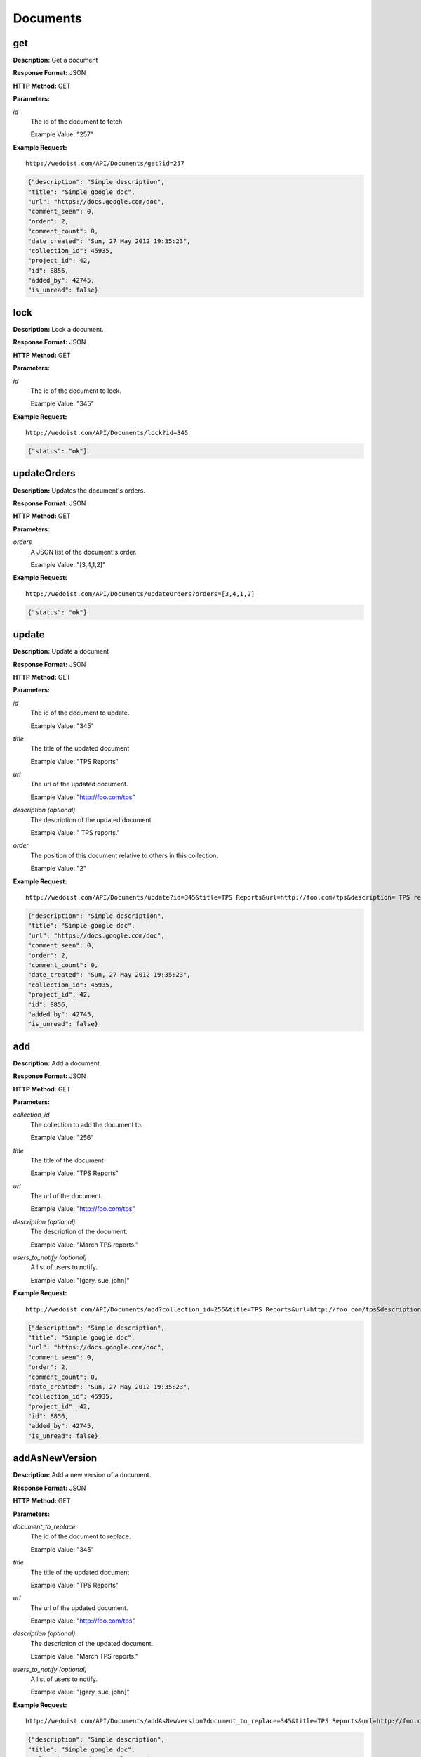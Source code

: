 Documents
---------

get
~~~

**Description:** Get a document

**Response Format:** JSON

**HTTP Method:** GET

**Parameters:**

    
*id*
    The id of the document to fetch.
    
    Example Value: "257" 

**Example Request:** ::

    http://wedoist.com/API/Documents/get?id=257

.. code-block:: json
    
    {"description": "Simple description", 
    "title": "Simple google doc", 
    "url": "https://docs.google.com/doc", 
    "comment_seen": 0, 
    "order": 2, 
    "comment_count": 0, 
    "date_created": "Sun, 27 May 2012 19:35:23",
    "collection_id": 45935, 
    "project_id": 42, 
    "id": 8856, 
    "added_by": 42745, 
    "is_unread": false}
   
lock
~~~~

**Description:** Lock a document.

**Response Format:** JSON

**HTTP Method:** GET

**Parameters:**

    
*id*
    The id of the document to lock.
    
    Example Value: "345" 

**Example Request:** ::

    http://wedoist.com/API/Documents/lock?id=345

.. code-block:: json
    
   {"status": "ok"}
   
updateOrders
~~~~~~~~~~~~

**Description:** Updates the document's orders.

**Response Format:** JSON

**HTTP Method:** GET

**Parameters:**

    
*orders*
    A JSON list of the document's order.
    
    Example Value: "[3,4,1,2]" 

**Example Request:** ::

    http://wedoist.com/API/Documents/updateOrders?orders=[3,4,1,2]

.. code-block:: json
    
   {"status": "ok"}
   
update
~~~~~~

**Description:** Update a document

**Response Format:** JSON

**HTTP Method:** GET

**Parameters:**

    
*id*
    The id of the document to update.
    
    Example Value: "345" 
*title*
    The title of the updated document
    
    Example Value: "TPS Reports" 
*url*
    The url of the updated document.
    
    Example Value: "http://foo.com/tps" 
*description (optional)*
    The description of the updated document.
    
    Example Value: " TPS reports." 
*order*
    The position of this document relative to others in this collection.
    
    Example Value: "2" 

**Example Request:** ::

    http://wedoist.com/API/Documents/update?id=345&title=TPS Reports&url=http://foo.com/tps&description= TPS reports.&order=2

.. code-block:: json
    
    {"description": "Simple description", 
    "title": "Simple google doc", 
    "url": "https://docs.google.com/doc", 
    "comment_seen": 0, 
    "order": 2, 
    "comment_count": 0, 
    "date_created": "Sun, 27 May 2012 19:35:23",
    "collection_id": 45935, 
    "project_id": 42, 
    "id": 8856, 
    "added_by": 42745, 
    "is_unread": false}
   
add
~~~

**Description:** Add a document.

**Response Format:** JSON

**HTTP Method:** GET

**Parameters:**

    
*collection_id*
    The collection to add the document to.
    
    Example Value: "256" 
*title*
    The title of the document
    
    Example Value: "TPS Reports" 
*url*
    The url of the document.
    
    Example Value: "http://foo.com/tps" 
*description (optional)*
    The description of the document.
    
    Example Value: "March TPS reports." 
*users_to_notify (optional)*
    A list of users to notify.
    
    Example Value: "[gary, sue, john]" 

**Example Request:** ::

    http://wedoist.com/API/Documents/add?collection_id=256&title=TPS Reports&url=http://foo.com/tps&description=March TPS reports.&users_to_notify=[gary, sue, john]

.. code-block:: json
    
    {"description": "Simple description", 
    "title": "Simple google doc", 
    "url": "https://docs.google.com/doc", 
    "comment_seen": 0, 
    "order": 2, 
    "comment_count": 0, 
    "date_created": "Sun, 27 May 2012 19:35:23",
    "collection_id": 45935, 
    "project_id": 42, 
    "id": 8856, 
    "added_by": 42745, 
    "is_unread": false}
   
addAsNewVersion
~~~~~~~~~~~~~~~

**Description:** Add a new version of a document.

**Response Format:** JSON

**HTTP Method:** GET

**Parameters:**

    
*document_to_replace*
    The id of the document to replace.
    
    Example Value: "345" 
*title*
    The title of the updated document
    
    Example Value: "TPS Reports" 
*url*
    The url of the updated document.
    
    Example Value: "http://foo.com/tps" 
*description (optional)*
    The description of the updated document.
    
    Example Value: "March TPS reports." 
*users_to_notify (optional)*
    A list of users to notify.
    
    Example Value: "[gary, sue, john]" 

**Example Request:** ::

    http://wedoist.com/API/Documents/addAsNewVersion?document_to_replace=345&title=TPS Reports&url=http://foo.com/tps&description=March TPS reports.&users_to_notify=[gary, sue, john]

.. code-block:: json
    
    {"description": "Simple description", 
    "title": "Simple google doc", 
    "url": "https://docs.google.com/doc", 
    "comment_seen": 0, 
    "order": 2, 
    "comment_count": 0, 
    "date_created": "Sun, 27 May 2012 19:35:23",
    "collection_id": 45935, 
    "project_id": 42, 
    "id": 8856, 
    "added_by": 42745, 
    "is_unread": false}
   
unlock
~~~~~~

**Description:** Unlock a document.

**Response Format:** JSON

**HTTP Method:** GET

**Parameters:**

    
*id*
    The id of the document to delete
    
    Example Value: "23" 

**Example Request:** ::

    http://wedoist.com/API/Documents/unlock?id=23

.. code-block:: json
    
   {"status": "ok"}
   
getCollectionDocuments
~~~~~~~~~~~~~~~~~~~~~~

**Description:** Get all of the documents in a collection.

**Response Format:** JSON

**HTTP Method:** GET

**Parameters:**

    
*collection_id*
    The id of the collection the documents should be fetched from.
    
    Example Value: "23" 

**Example Request:** ::

    http://wedoist.com/API/Documents/getCollectionDocuments?collection_id=23

.. code-block:: json
    
   {"archived": false, 
    "documents": [ {"description": "", 
                    "title": "Simple google doc", 
                    "url": "https://docs.google.com/doc", 
                    "comment_seen": 0, 
                    "order": 2, 
                    "comment_count": 0, 
                    "date_created": "Sun, 27 May 2012 19:35:23",
                    "collection_id": 45935, 
                    "project_id": 42, 
                    "id": 8856, 
                    "added_by": 42745, 
                    "is_unread": false}
                 ], 
    "name": "General", 
    "id": 45935, 
    "is_inbox": true, 
    "project_id": 44146, 
    "order": 0}
   
delete
~~~~~~

**Description:** 

**Response Format:** JSON

**HTTP Method:** GET

**Parameters:**

    
*id*
    The id of the document to delete.
    
    Example Value: "23" 

**Example Request:** ::

    http://wedoist.com/API/Documents/delete?id=23

.. code-block:: json
    
    {"description": "Simple description", 
    "title": "Simple google doc", 
    "url": "https://docs.google.com/doc", 
    "comment_seen": 0, 
    "order": 2, 
    "comment_count": 0, 
    "date_created": "Sun, 27 May 2012 19:35:23",
    "collection_id": 45935, 
    "project_id": 42, 
    "id": 8856, 
    "added_by": 42745, 
    "is_unread": false}
   



